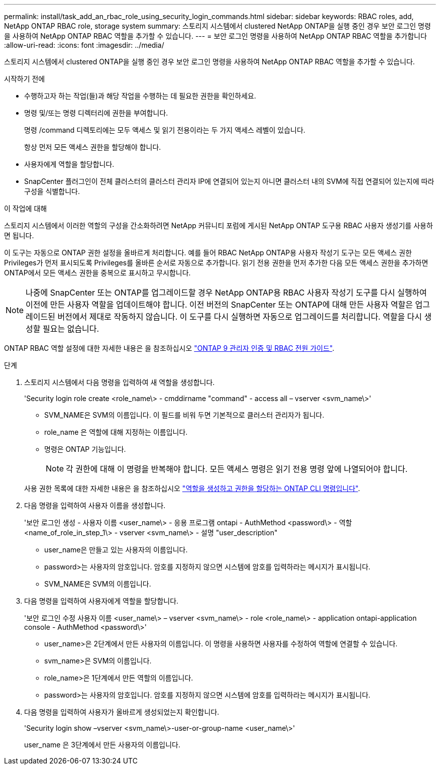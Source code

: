 ---
permalink: install/task_add_an_rbac_role_using_security_login_commands.html 
sidebar: sidebar 
keywords: RBAC roles, add, NetApp ONTAP RBAC role, storage system 
summary: 스토리지 시스템에서 clustered NetApp ONTAP을 실행 중인 경우 보안 로그인 명령을 사용하여 NetApp ONTAP RBAC 역할을 추가할 수 있습니다. 
---
= 보안 로그인 명령을 사용하여 NetApp ONTAP RBAC 역할을 추가합니다
:allow-uri-read: 
:icons: font
:imagesdir: ../media/


[role="lead"]
스토리지 시스템에서 clustered ONTAP을 실행 중인 경우 보안 로그인 명령을 사용하여 NetApp ONTAP RBAC 역할을 추가할 수 있습니다.

.시작하기 전에
* 수행하고자 하는 작업(들)과 해당 작업을 수행하는 데 필요한 권한을 확인하세요.
* 명령 및/또는 명령 디렉터리에 권한을 부여합니다.
+
명령 /command 디렉토리에는 모두 액세스 및 읽기 전용이라는 두 가지 액세스 레벨이 있습니다.

+
항상 먼저 모든 액세스 권한을 할당해야 합니다.

* 사용자에게 역할을 할당합니다.
* SnapCenter 플러그인이 전체 클러스터의 클러스터 관리자 IP에 연결되어 있는지 아니면 클러스터 내의 SVM에 직접 연결되어 있는지에 따라 구성을 식별합니다.


.이 작업에 대해
스토리지 시스템에서 이러한 역할의 구성을 간소화하려면 NetApp 커뮤니티 포럼에 게시된 NetApp ONTAP 도구용 RBAC 사용자 생성기를 사용하면 됩니다.

이 도구는 자동으로 ONTAP 권한 설정을 올바르게 처리합니다. 예를 들어 RBAC NetApp ONTAP용 사용자 작성기 도구는 모든 액세스 권한 Privileges가 먼저 표시되도록 Privileges를 올바른 순서로 자동으로 추가합니다. 읽기 전용 권한을 먼저 추가한 다음 모든 액세스 권한을 추가하면 ONTAP에서 모든 액세스 권한을 중복으로 표시하고 무시합니다.


NOTE: 나중에 SnapCenter 또는 ONTAP를 업그레이드할 경우 NetApp ONTAP용 RBAC 사용자 작성기 도구를 다시 실행하여 이전에 만든 사용자 역할을 업데이트해야 합니다. 이전 버전의 SnapCenter 또는 ONTAP에 대해 만든 사용자 역할은 업그레이드된 버전에서 제대로 작동하지 않습니다. 이 도구를 다시 실행하면 자동으로 업그레이드를 처리합니다. 역할을 다시 생성할 필요는 없습니다.

ONTAP RBAC 역할 설정에 대한 자세한 내용은 을 참조하십시오 http://docs.netapp.com/ontap-9/topic/com.netapp.doc.pow-adm-auth-rbac/home.html["ONTAP 9 관리자 인증 및 RBAC 전원 가이드"^].

.단계
. 스토리지 시스템에서 다음 명령을 입력하여 새 역할을 생성합니다.
+
'Security login role create <role_name\> - cmddirname "command" - access all – vserver <svm_name\>'

+
** SVM_NAME은 SVM의 이름입니다. 이 필드를 비워 두면 기본적으로 클러스터 관리자가 됩니다.
** role_name 은 역할에 대해 지정하는 이름입니다.
** 명령은 ONTAP 기능입니다.
+

NOTE: 각 권한에 대해 이 명령을 반복해야 합니다. 모든 액세스 명령은 읽기 전용 명령 앞에 나열되어야 합니다.

+
사용 권한 목록에 대한 자세한 내용은 을 참조하십시오 link:../install/task_create_an_ontap_cluster_role_with_minimum_privileges.html#ontap-cli-commands-for-creating-cluster-roles-and-assigning-permissions["역할을 생성하고 권한을 할당하는 ONTAP CLI 명령입니다"^].



. 다음 명령을 입력하여 사용자 이름을 생성합니다.
+
'보안 로그인 생성 - 사용자 이름 <user_name\> - 응용 프로그램 ontapi - AuthMethod <password\> - 역할 <name_of_role_in_step_1\> - vserver <svm_name\> - 설명 "user_description"

+
** user_name은 만들고 있는 사용자의 이름입니다.
** password>는 사용자의 암호입니다. 암호를 지정하지 않으면 시스템에 암호를 입력하라는 메시지가 표시됩니다.
** SVM_NAME은 SVM의 이름입니다.


. 다음 명령을 입력하여 사용자에게 역할을 할당합니다.
+
'보안 로그인 수정 사용자 이름 <user_name\> – vserver <svm_name\> - role <role_name\> - application ontapi-application console - AuthMethod <password\>'

+
** user_name>은 2단계에서 만든 사용자의 이름입니다. 이 명령을 사용하면 사용자를 수정하여 역할에 연결할 수 있습니다.
** svm_name>은 SVM의 이름입니다.
** role_name>은 1단계에서 만든 역할의 이름입니다.
** password>는 사용자의 암호입니다. 암호를 지정하지 않으면 시스템에 암호를 입력하라는 메시지가 표시됩니다.


. 다음 명령을 입력하여 사용자가 올바르게 생성되었는지 확인합니다.
+
'Security login show –vserver <svm_name\>-user-or-group-name <user_name\>'

+
user_name 은 3단계에서 만든 사용자의 이름입니다.


